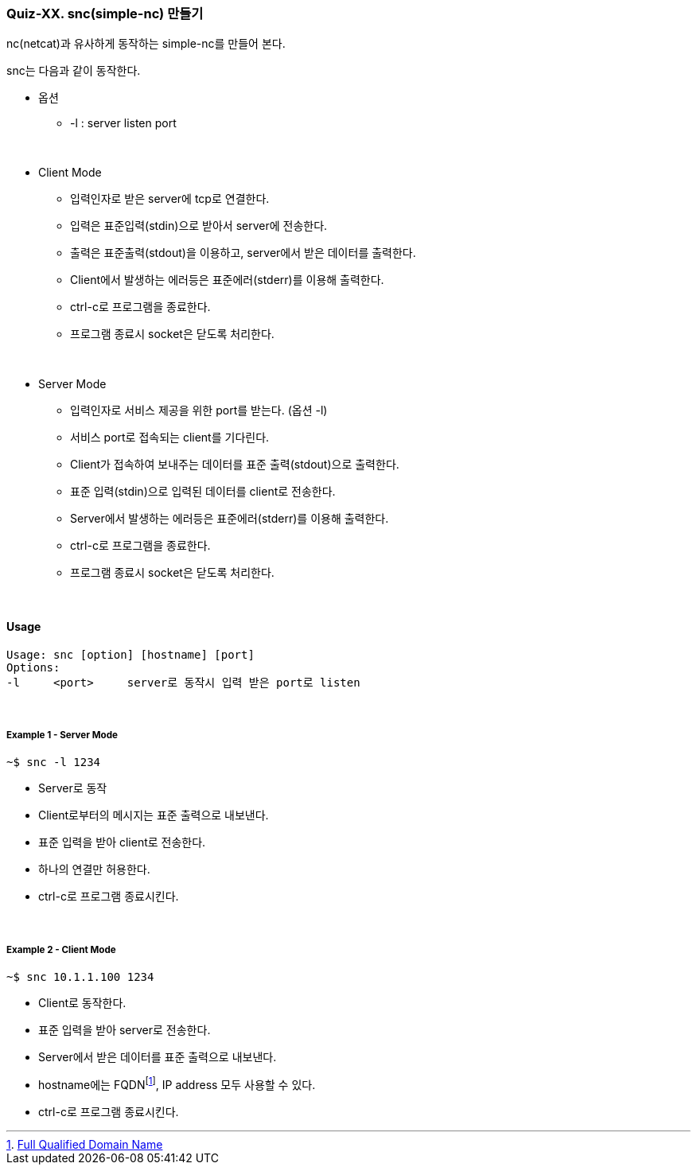 === Quiz-XX. snc(simple-nc) 만들기

nc(netcat)과 유사하게 동작하는 simple-nc를 만들어 본다.

snc는 다음과 같이 동작한다.

* 옵션
** -l : server listen port

{empty} +

* Client Mode
** 입력인자로 받은 server에 tcp로 연결한다.
** 입력은 표준입력(stdin)으로 받아서 server에 전송한다.
** 출력은 표준출력(stdout)을 이용하고, server에서 받은 데이터를 출력한다.
** Client에서 발생하는 에러등은 표준에러(stderr)를 이용해 출력한다.
** ctrl-c로 프로그램을 종료한다.
** 프로그램 종료시 socket은 닫도록 처리한다.

{empty} +

* Server Mode
** 입력인자로 서비스 제공을 위한 port를 받는다. (옵션 -l)
** 서비스 port로 접속되는 client를 기다린다.
** Client가 접속하여 보내주는 데이터를 표준 출력(stdout)으로 출력한다. 
** 표준 입력(stdin)으로 입력된 데이터를 client로 전송한다.
** Server에서 발생하는 에러등은 표준에러(stderr)를 이용해 출력한다.
** ctrl-c로 프로그램을 종료한다.
** 프로그램 종료시 socket은 닫도록 처리한다.

{empty} +

==== Usage

[source,console]
----
Usage: snc [option] [hostname] [port]
Options:
-l     <port>     server로 동작시 입력 받은 port로 listen
----

{empty} +

===== Example 1 - Server Mode
[source,console]
----
~$ snc -l 1234
----
* Server로 동작
* Client로부터의 메시지는 표준 출력으로 내보낸다.
* 표준 입력을 받아 client로 전송한다.
* 하나의 연결만 허용한다.
* ctrl-c로 프로그램 종료시킨다.

{empty} +

===== Example 2 - Client Mode
[source,console]
----
~$ snc 10.1.1.100 1234
----
* Client로 동작한다.
* 표준 입력을 받아 server로 전송한다.
* Server에서 받은 데이터를 표준 출력으로 내보낸다.
* hostname에는 FQDNfootnote:[https://en.wikipedia.org/wiki/Fully_qualified_domain_name[Full Qualified Domain Name]], IP address 모두 사용할 수 있다.
* ctrl-c로 프로그램 종료시킨다.


